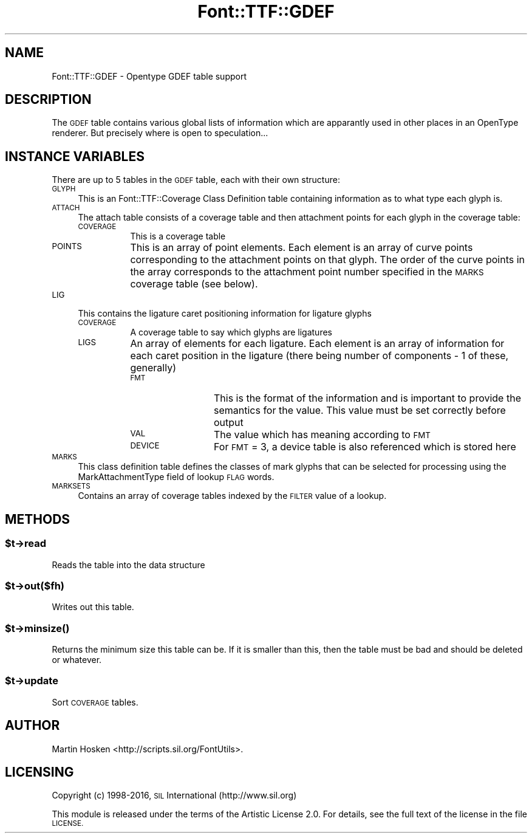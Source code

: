 .\" Automatically generated by Pod::Man 4.14 (Pod::Simple 3.40)
.\"
.\" Standard preamble:
.\" ========================================================================
.de Sp \" Vertical space (when we can't use .PP)
.if t .sp .5v
.if n .sp
..
.de Vb \" Begin verbatim text
.ft CW
.nf
.ne \\$1
..
.de Ve \" End verbatim text
.ft R
.fi
..
.\" Set up some character translations and predefined strings.  \*(-- will
.\" give an unbreakable dash, \*(PI will give pi, \*(L" will give a left
.\" double quote, and \*(R" will give a right double quote.  \*(C+ will
.\" give a nicer C++.  Capital omega is used to do unbreakable dashes and
.\" therefore won't be available.  \*(C` and \*(C' expand to `' in nroff,
.\" nothing in troff, for use with C<>.
.tr \(*W-
.ds C+ C\v'-.1v'\h'-1p'\s-2+\h'-1p'+\s0\v'.1v'\h'-1p'
.ie n \{\
.    ds -- \(*W-
.    ds PI pi
.    if (\n(.H=4u)&(1m=24u) .ds -- \(*W\h'-12u'\(*W\h'-12u'-\" diablo 10 pitch
.    if (\n(.H=4u)&(1m=20u) .ds -- \(*W\h'-12u'\(*W\h'-8u'-\"  diablo 12 pitch
.    ds L" ""
.    ds R" ""
.    ds C` ""
.    ds C' ""
'br\}
.el\{\
.    ds -- \|\(em\|
.    ds PI \(*p
.    ds L" ``
.    ds R" ''
.    ds C`
.    ds C'
'br\}
.\"
.\" Escape single quotes in literal strings from groff's Unicode transform.
.ie \n(.g .ds Aq \(aq
.el       .ds Aq '
.\"
.\" If the F register is >0, we'll generate index entries on stderr for
.\" titles (.TH), headers (.SH), subsections (.SS), items (.Ip), and index
.\" entries marked with X<> in POD.  Of course, you'll have to process the
.\" output yourself in some meaningful fashion.
.\"
.\" Avoid warning from groff about undefined register 'F'.
.de IX
..
.nr rF 0
.if \n(.g .if rF .nr rF 1
.if (\n(rF:(\n(.g==0)) \{\
.    if \nF \{\
.        de IX
.        tm Index:\\$1\t\\n%\t"\\$2"
..
.        if !\nF==2 \{\
.            nr % 0
.            nr F 2
.        \}
.    \}
.\}
.rr rF
.\" ========================================================================
.\"
.IX Title "Font::TTF::GDEF 3"
.TH Font::TTF::GDEF 3 "2016-08-03" "perl v5.32.0" "User Contributed Perl Documentation"
.\" For nroff, turn off justification.  Always turn off hyphenation; it makes
.\" way too many mistakes in technical documents.
.if n .ad l
.nh
.SH "NAME"
Font::TTF::GDEF \- Opentype GDEF table support
.SH "DESCRIPTION"
.IX Header "DESCRIPTION"
The \s-1GDEF\s0 table contains various global lists of information which are apparantly
used in other places in an OpenType renderer. But precisely where is open to
speculation...
.SH "INSTANCE VARIABLES"
.IX Header "INSTANCE VARIABLES"
There are up to 5 tables in the \s-1GDEF\s0 table, each with their own structure:
.IP "\s-1GLYPH\s0" 4
.IX Item "GLYPH"
This is an Font::TTF::Coverage Class Definition table containing information
as to what type each glyph is.
.IP "\s-1ATTACH\s0" 4
.IX Item "ATTACH"
The attach table consists of a coverage table and then attachment points for
each glyph in the coverage table:
.RS 4
.IP "\s-1COVERAGE\s0" 8
.IX Item "COVERAGE"
This is a coverage table
.IP "\s-1POINTS\s0" 8
.IX Item "POINTS"
This is an array of point elements. Each element is an array of curve points
corresponding to the attachment points on that glyph. The order of the curve points
in the array corresponds to the attachment point number specified in the \s-1MARKS\s0
coverage table (see below).
.RE
.RS 4
.RE
.IP "\s-1LIG\s0" 4
.IX Item "LIG"
This contains the ligature caret positioning information for ligature glyphs
.RS 4
.IP "\s-1COVERAGE\s0" 8
.IX Item "COVERAGE"
A coverage table to say which glyphs are ligatures
.IP "\s-1LIGS\s0" 8
.IX Item "LIGS"
An array of elements for each ligature. Each element is an array of information
for each caret position in the ligature (there being number of components \- 1 of
these, generally)
.RS 8
.IP "\s-1FMT\s0" 12
.IX Item "FMT"
This is the format of the information and is important to provide the semantics
for the value. This value must be set correctly before output
.IP "\s-1VAL\s0" 12
.IX Item "VAL"
The value which has meaning according to \s-1FMT\s0
.IP "\s-1DEVICE\s0" 12
.IX Item "DEVICE"
For \s-1FMT\s0 = 3, a device table is also referenced which is stored here
.RE
.RS 8
.RE
.RE
.RS 4
.RE
.IP "\s-1MARKS\s0" 4
.IX Item "MARKS"
This class definition table defines the classes of mark glyphs that can be selected
for processing using the MarkAttachmentType field of lookup \s-1FLAG\s0 words.
.IP "\s-1MARKSETS\s0" 4
.IX Item "MARKSETS"
Contains an array of coverage tables indexed by the \s-1FILTER\s0 value of a lookup.
.SH "METHODS"
.IX Header "METHODS"
.ie n .SS "$t\->read"
.el .SS "\f(CW$t\fP\->read"
.IX Subsection "$t->read"
Reads the table into the data structure
.ie n .SS "$t\->out($fh)"
.el .SS "\f(CW$t\fP\->out($fh)"
.IX Subsection "$t->out($fh)"
Writes out this table.
.ie n .SS "$t\->\fBminsize()\fP"
.el .SS "\f(CW$t\fP\->\fBminsize()\fP"
.IX Subsection "$t->minsize()"
Returns the minimum size this table can be. If it is smaller than this, then the table
must be bad and should be deleted or whatever.
.ie n .SS "$t\->update"
.el .SS "\f(CW$t\fP\->update"
.IX Subsection "$t->update"
Sort \s-1COVERAGE\s0 tables.
.SH "AUTHOR"
.IX Header "AUTHOR"
Martin Hosken <http://scripts.sil.org/FontUtils>.
.SH "LICENSING"
.IX Header "LICENSING"
Copyright (c) 1998\-2016, \s-1SIL\s0 International (http://www.sil.org)
.PP
This module is released under the terms of the Artistic License 2.0. 
For details, see the full text of the license in the file \s-1LICENSE.\s0
